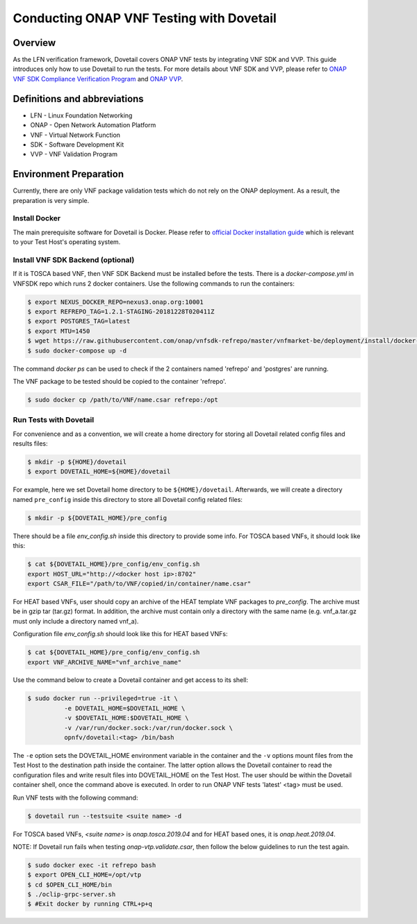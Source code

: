 .. This work is licensed under a Creative Commons Attribution 4.0 International License.
.. http://creativecommons.org/licenses/by/4.0
.. (c) OPNFV, Huawei Technologies Co.,Ltd and others.

=========================================
Conducting ONAP VNF Testing with Dovetail
=========================================

Overview
--------

As the LFN verification framework, Dovetail covers ONAP VNF tests by integrating
VNF SDK and VVP. This guide introduces only how to use Dovetail to run the tests.
For more details about VNF SDK and VVP, please refer to `ONAP VNF SDK Compliance Verification Program
<https://docs.onap.org/en/latest/submodules/vnfsdk/model.git/docs/files/VNFSDK-LFN-CVC.html>`_
and `ONAP VVP <https://docs.onap.org/en/latest/submodules/vvp/documentation.git/docs/index.html>`_.


Definitions and abbreviations
-----------------------------

- LFN - Linux Foundation Networking
- ONAP - Open Network Automation Platform
- VNF - Virtual Network Function
- SDK - Software Development Kit
- VVP - VNF Validation Program


Environment Preparation
-----------------------

Currently, there are only VNF package validation tests which do not rely on the
ONAP deployment. As a result, the preparation is very simple.


Install Docker
^^^^^^^^^^^^^^

The main prerequisite software for Dovetail is Docker. Please refer to `official
Docker installation guide <https://docs.docker.com/install/>`_ which is relevant
to your Test Host's operating system.


Install VNF SDK Backend (optional)
^^^^^^^^^^^^^^^^^^^^^^^^^^^^^^^^^^

If it is TOSCA based VNF, then VNF SDK Backend must be installed before the
tests. There is a `docker-compose.yml` in VNFSDK repo which runs 2 docker containers. Use
the following commands to run the containers:

.. code-block:: bash

   $ export NEXUS_DOCKER_REPO=nexus3.onap.org:10001
   $ export REFREPO_TAG=1.2.1-STAGING-20181228T020411Z
   $ export POSTGRES_TAG=latest
   $ export MTU=1450
   $ wget https://raw.githubusercontent.com/onap/vnfsdk-refrepo/master/vnfmarket-be/deployment/install/docker-compose.yml
   $ sudo docker-compose up -d


The command `docker ps` can be used to check if the 2 containers named
'refrepo' and 'postgres' are running.

The VNF package to be tested should be copied to the container 'refrepo'.

.. code-block:: bash

   $ sudo docker cp /path/to/VNF/name.csar refrepo:/opt


Run Tests with Dovetail
^^^^^^^^^^^^^^^^^^^^^^^

For convenience and as a convention, we will create a home directory for storing
all Dovetail related config files and results files:

.. code-block:: bash

   $ mkdir -p ${HOME}/dovetail
   $ export DOVETAIL_HOME=${HOME}/dovetail


For example, here we set Dovetail home directory to be ``${HOME}/dovetail``.
Afterwards, we will create a directory named ``pre_config`` inside this directory
to store all Dovetail config related files:

.. code-block:: bash

   $ mkdir -p ${DOVETAIL_HOME}/pre_config


There should be a file `env_config.sh` inside this directory to provide some info.
For TOSCA based VNFs, it should look like this:

.. code-block:: bash

   $ cat ${DOVETAIL_HOME}/pre_config/env_config.sh
   export HOST_URL="http://<docker host ip>:8702"
   export CSAR_FILE="/path/to/VNF/copied/in/container/name.csar"


For HEAT based VNFs, user should copy an archive of the HEAT template VNF
packages to `pre_config`. The archive must be in gzip tar (tar.gz) format.
In addition, the archive must contain only a directory with the same name
(e.g. vnf_a.tar.gz must only include a directory named vnf_a).

Configuration file `env_config.sh` should look like this for HEAT based VNFs:

.. code-block:: bash

   $ cat ${DOVETAIL_HOME}/pre_config/env_config.sh
   export VNF_ARCHIVE_NAME="vnf_archive_name"


Use the command below to create a Dovetail container and get access to its shell:

.. code-block:: bash

   $ sudo docker run --privileged=true -it \
             -e DOVETAIL_HOME=$DOVETAIL_HOME \
             -v $DOVETAIL_HOME:$DOVETAIL_HOME \
             -v /var/run/docker.sock:/var/run/docker.sock \
             opnfv/dovetail:<tag> /bin/bash


The ``-e`` option sets the DOVETAIL_HOME environment variable in the container
and the ``-v`` options mount files from the Test Host to the destination path
inside the container. The latter option allows the Dovetail container to read
the configuration files and write result files into DOVETAIL_HOME on the Test
Host. The user should be within the Dovetail container shell, once the command
above is executed. In order to run ONAP VNF tests 'latest' <tag> must be used.

Run VNF tests with the following command:

.. code-block:: bash

   $ dovetail run --testsuite <suite name> -d


For TOSCA based VNFs, `<suite name>` is `onap.tosca.2019.04` and for
HEAT based ones, it is `onap.heat.2019.04`.


NOTE: If Dovetail run fails when testing `onap-vtp.validate.csar`, then follow the
below guidelines to run the test again.

.. code-block:: bash

   $ sudo docker exec -it refrepo bash
   $ export OPEN_CLI_HOME=/opt/vtp
   $ cd $OPEN_CLI_HOME/bin
   $ ./oclip-grpc-server.sh
   $ #Exit docker by running CTRL+p+q
